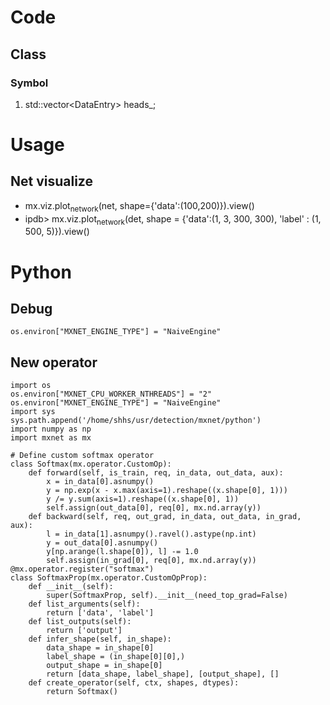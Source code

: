 * Code
** Class
***   Symbol
****   std::vector<DataEntry> heads_;
* Usage
** Net visualize
   - mx.viz.plot_network(net, shape={'data':(100,200)}).view()
   - ipdb> mx.viz.plot_network(det, shape = {'data':(1, 3, 300, 300), 'label' : (1, 500, 5)}).view()
     
* Python

** Debug
   #+BEGIN_EXAMPLE
    os.environ["MXNET_ENGINE_TYPE"] = "NaiveEngine"
   #+END_EXAMPLE

** New operator
   #+BEGIN_EXAMPLE
    import os
    os.environ["MXNET_CPU_WORKER_NTHREADS"] = "2"
    os.environ["MXNET_ENGINE_TYPE"] = "NaiveEngine"
    import sys
    sys.path.append('/home/shhs/usr/detection/mxnet/python')
    import numpy as np
    import mxnet as mx
    
    # Define custom softmax operator
    class Softmax(mx.operator.CustomOp):
        def forward(self, is_train, req, in_data, out_data, aux):
            x = in_data[0].asnumpy()
            y = np.exp(x - x.max(axis=1).reshape((x.shape[0], 1)))
            y /= y.sum(axis=1).reshape((x.shape[0], 1))
            self.assign(out_data[0], req[0], mx.nd.array(y))
        def backward(self, req, out_grad, in_data, out_data, in_grad, aux):
            l = in_data[1].asnumpy().ravel().astype(np.int)
            y = out_data[0].asnumpy()
            y[np.arange(l.shape[0]), l] -= 1.0
            self.assign(in_grad[0], req[0], mx.nd.array(y))
    @mx.operator.register("softmax")
    class SoftmaxProp(mx.operator.CustomOpProp):
        def __init__(self):
            super(SoftmaxProp, self).__init__(need_top_grad=False)
        def list_arguments(self):
            return ['data', 'label']
        def list_outputs(self):
            return ['output']        
        def infer_shape(self, in_shape):
            data_shape = in_shape[0]
            label_shape = (in_shape[0][0],)
            output_shape = in_shape[0]
            return [data_shape, label_shape], [output_shape], []
        def create_operator(self, ctx, shapes, dtypes):
            return Softmax()
   
   #+END_EXAMPLE
